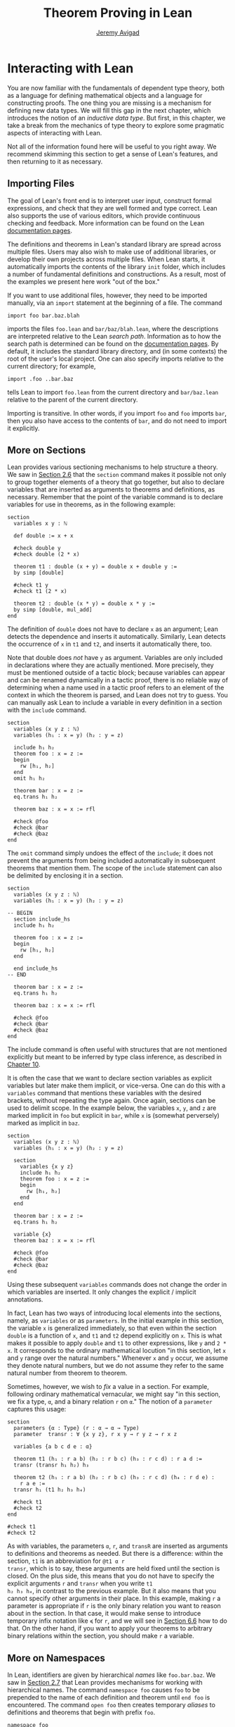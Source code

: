 #+Title: Theorem Proving in Lean
#+Author: [[http://www.andrew.cmu.edu/user/avigad][Jeremy Avigad]]

* Interacting with Lean
:PROPERTIES:
  :CUSTOM_ID: Interacting_with_Lean
:END:

You are now familiar with the fundamentals of dependent type theory,
both as a language for defining mathematical objects and a language
for constructing proofs. The one thing you are missing is a mechanism
for defining new data types. We will fill this gap in the next chapter,
which introduces the notion of an /inductive data type/. But first, in
this chapter, we take a break from the mechanics of type theory to
explore some pragmatic aspects of interacting with Lean.

Not all of the information found here will be useful to you right
away. We recommend skimming this section to get a sense of Lean's
features, and then returning to it as necessary.

** Importing Files
:PROPERTIES:
  :CUSTOM_ID: Importing_Files
:END:

The goal of Lean's front end is to interpret user input, construct
formal expressions, and check that they are well formed and type
correct. Lean also supports the use of various editors, which provide
continuous checking and feedback. More information can be found on the
Lean [[http://leanprover.github.io/documentation/][documentation pages]].

The definitions and theorems in Lean's standard library are spread
across multiple files. Users may also wish to make use of additional
libraries, or develop their own projects across multiple files. When
Lean starts, it automatically imports the contents of the library
=init= folder, which includes a number of fundamental definitions and
constructions. As a result, most of the examples we present here work
"out of the box."

If you want to use additional files, however, they need to be imported
manually, via an =import= statement at the beginning of a file. The
command
#+BEGIN_SRC lean_text
import foo bar.baz.blah
#+END_SRC
imports the files =foo.lean= and =bar/baz/blah.lean=, where the
descriptions are interpreted relative to the Lean /search
path/. Information as to how the search path is determined can be
found on the [[http://leanprover.github.io/documentation/][documentation pages]]. By default, it includes the standard
library directory, and (in some contexts) the root of the user's local
project. One can also specify imports relative to the current
directory; for example,
#+BEGIN_SRC lean_text
import .foo ..bar.baz
#+END_SRC
tells Lean to import =foo.lean= from the current directory and
=bar/baz.lean= relative to the parent of the current directory.

Importing is transitive. In other words, if you import =foo= and =foo=
imports =bar=, then you also have access to the contents of =bar=, and
do not need to import it explicitly.

** More on Sections
:PROPERTIES:
  :CUSTOM_ID: More_on_Sections
:END:

Lean provides various sectioning mechanisms to help structure a
theory. We saw in [[file:02_Dependent_Type_Theory.org::#Variables_and_Sections][Section 2.6]] that the =section= command makes it
possible not only to group together elements of a theory that go
together, but also to declare variables that are inserted as arguments
to theorems and definitions, as necessary. 
Remember that the point of the variable command is to declare
variables for use in theorems, as in the following example:
#+BEGIN_SRC lean
section
  variables x y : ℕ

  def double := x + x

  #check double y
  #check double (2 * x)

  theorem t1 : double (x + y) = double x + double y :=
  by simp [double]

  #check t1 y
  #check t1 (2 * x)

  theorem t2 : double (x * y) = double x * y := 
  by simp [double, mul_add]
end
#+END_SRC
The definition of =double= does not have to declare =x= as an
argument; Lean detects the dependence and inserts it
automatically. Similarly, Lean detects the occurrence of =x= in =t1=
and =t2=, and inserts it automatically there, too.  

Note that double does /not/ have =y= as argument. Variables are only
included in declarations where they are actually mentioned. More
precisely, they must be mentioned outside of a tactic block;
because variables can appear and can be renamed dynamically in a
tactic proof, there is no reliable way of determining when a name used
in a tactic proof refers to an element of the context in which the
theorem is parsed, and Lean does not try to guess. You can manually
ask Lean to include a variable in every definition in a section with
the =include= command.
#+BEGIN_SRC lean
section
  variables (x y z : ℕ)
  variables (h₁ : x = y) (h₂ : y = z)

  include h₁ h₂
  theorem foo : x = z :=
  begin
    rw [h₁, h₂]
  end
  omit h₁ h₂

  theorem bar : x = z :=
  eq.trans h₁ h₂

  theorem baz : x = x := rfl

  #check @foo
  #check @bar
  #check @baz
end
#+END_SRC
The =omit= command simply undoes the effect of the =include=; it does
not prevent the arguments from being included automatically in
subsequent theorems that mention them. The scope of the =include=
statement can also be delimited by enclosing it in a section.
#+BEGIN_SRC lean
section
  variables (x y z : ℕ)
  variables (h₁ : x = y) (h₂ : y = z)

-- BEGIN
  section include_hs
  include h₁ h₂

  theorem foo : x = z :=
  begin
    rw [h₁, h₂]
  end

  end include_hs
-- END

  theorem bar : x = z :=
  eq.trans h₁ h₂

  theorem baz : x = x := rfl

  #check @foo
  #check @bar
  #check @baz
end
#+END_SRC
The include command is often useful with structures that are not
mentioned explicitly but meant to be inferred by type class inference,
as described in [[file:10_Type_Classes.org][Chapter 10]].

# TODO: make sure this is discussed there.

It is often the case that we want to declare section variables as
explicit variables but later make them implicit, or vice-versa. One
can do this with a =variables= command that mentions these variables
with the desired brackets, without repeating the type again. Once
again, sections can be used to delimit scope. In the
example below, the variables =x=, =y=, and =z= are marked implicit in
=foo= but explicit in =bar=, while =x= is (somewhat perversely) marked
as implicit in =baz=.
#+BEGIN_SRC lean
section
  variables (x y z : ℕ)
  variables (h₁ : x = y) (h₂ : y = z)

  section
    variables {x y z}
    include h₁ h₂
    theorem foo : x = z :=
    begin
      rw [h₁, h₂]
    end
  end

  theorem bar : x = z :=
  eq.trans h₁ h₂

  variable {x}
  theorem baz : x = x := rfl

  #check @foo
  #check @bar
  #check @baz
end
#+END_SRC
Using these subsequent =variables= commands does not change the order
in which variables are inserted. It only changes the explicit /
implicit annotations.

In fact, Lean has two ways of introducing local elements into the
sections, namely, as =variables= or as =parameters=. In the initial
example in this section, the variable =x= is generalized immediately,
so that even within the section =double= is a function of =x=, and
=t1= and =t2= depend explicitly on =x=. This is what makes it possible
to apply =double= and =t1= to other expressions, like =y= and =2 *
x=. It corresponds to the ordinary mathematical locution "in this
section, let =x= and =y= range over the natural numbers." Whenever =x=
and =y= occur, we assume they denote natural numbers, but we do not
assume they refer to the same natural number from theorem to theorem.

Sometimes, however, we wish to /fix/ a value in a section. For
example, following ordinary mathematical vernacular, we might say "in
this section, we fix a type, =α=, and a binary relation =r= on =α=."
The notion of a =parameter= captures this usage:
#+BEGIN_SRC lean
section
  parameters {α : Type} (r : α → α → Type)
  parameter  transr : ∀ {x y z}, r x y → r y z → r x z

  variables {a b c d e : α}

  theorem t1 (h₁ : r a b) (h₂ : r b c) (h₃ : r c d) : r a d :=
  transr (transr h₁ h₂) h₃

  theorem t2 (h₁ : r a b) (h₂ : r b c) (h₃ : r c d) (h₄ : r d e) :
    r a e :=
  transr h₁ (t1 h₂ h₃ h₄)

  #check t1
  #check t2
end

#check t1
#check t2
#+END_SRC
As with variables, the parameters =α=, =r=, and =transR= are inserted
as arguments to definitions and theorems as needed. But there is a
difference: within the section, =t1= is an abbreviation for =@t1 α r
transr=, which is to say, these arguments are held fixed until the
section is closed. On the plus side, this means that you do not have
to specify the explicit arguments =r= and =transr= when you write =t1
h₂ h₃ h₄=, in contrast to the previous example. But it also means that
you cannot specify other arguments in their place. In this example,
making =r= a parameter is appropriate if =r= is the only binary
relation you want to reason about in the section. In that case, it
would make sense to introduce temporary infix notation like =≼= for
=r=, and we will see in [[#Notation][Section 6.6]] how to do that. On the other hand,
if you want to apply your theorems to arbitrary binary relations
within the section, you should make =r= a variable.

** More on Namespaces
:PROPERTIES:
  :CUSTOM_ID: More_on_Namespaces
:END:

In Lean, identifiers are given by hierarchical /names/ like
=foo.bar.baz=. We saw in [[file:02_Dependent_Type_Theory.org::#Namespaces][Section 2.7]] that Lean provides mechanisms for
working with hierarchical names. The command =namespace foo= causes
=foo= to be prepended to the name of each definition and theorem until
=end foo= is encountered. The command =open foo= then creates
temporary /aliases/ to definitions and theorems that begin with prefix
=foo=.
#+BEGIN_SRC lean
namespace foo
def bar : ℕ := 1
end foo

open foo

#check bar
#check foo.bar
#+END_SRC 
It is not important the the definition of =foo.bar= was the result of
a =namespace= command:
#+BEGIN_SRC lean
def foo.bar : ℕ := 1

open foo

#check bar
#check foo.bar
#+END_SRC

Although the names of theorems and definitions have to be unique, the
aliases that identify them do not. For example, the standard library
defines a theorem =add_sub_cancel=, which asserts =a + b - b = a= in
any additive group. The corresponding theorem on the natural numbers
is named =nat.add_sub_cancel=; it is not a special case of
=add_sub_cancel=, because the natural numbers do not form a
group. When we open the =nat= namespace, the expression
=add_sub_cancel= is overloaded, and can refer to either one. Lean
tries to use type information to disambiguate the meaning in context,
but you can always disambiguate by giving the full name. To that end,
the string =_root_= is an explicit description of the empty prefix.
#+BEGIN_SRC lean
#check add_sub_cancel
#check nat.add_sub_cancel
#check _root_.add_sub_cancel
#+END_SRC

We can prevent the shorter alias from being created by using the
=protected= keyword:
#+BEGIN_SRC lean
namespace foo
protected def bar : ℕ := 1
end foo

open foo

-- #check bar -- error
#check foo.bar
#+END_SRC
This is often used for names like =nat.rec_on= and =nat.induction_on=,
to prevent overloading of common names.

The =open= command admits variations. The command
#+BEGIN_SRC lean
open nat (succ add sub)
#+END_SRC
creates aliases for only the identifiers listed. The command
#+BEGIN_SRC lean
open nat (hiding succ add sub)
#+END_SRC
creates aliases for everything in the =nat= namespace /except/ the
identifiers lists. The command
#+BEGIN_SRC lean
open nat (renaming mul → times) (renaming add → plus) (hiding succ sub)
#+END_SRC
creates aliases for everything in the =nat= namespace except =succ=
and =sub=, renaming =nat.add= to =plus=, and renaming the protected
definition =nat.induction_on= to =induction_on=.

It is sometimes useful to =export= aliases from one namespace to
another, or to the top level. The command
#+BEGIN_SRC lean
export nat (succ add sub)
#+END_SRC
creates aliases for =succ=, =add=, and =sub= in the current namespace,
so that whenever the namespace is open, these aliases are
available. If this command is used outside a namespace, the aliases
are exported to the top level. The =export= command admits all the
variations described above.

# TODO(Jeremy): we cannot for example shorten the name induction_on
# without importing everything else in the namespace. Would an =alias=
# command be helpful?

** Attributes
:PROPERTIES:
  :CUSTOM_ID: Attributes
:END:

The main function of Lean is to translate user input to formal
expressions that are checked by the kernel for correctness and then
stored in the environment for later use. But some commands have other
effects on the environment, either assigning attributes to objects in
the environment, defining notation, or declaring instances of type
classes, as described in [[file:10_Type_Classes.org::#Type_Classes][Chapter 10]]. Most of these commands have global
effects, which is to say, that they remain in effect not only in the
current file, but also in any file that imports it. However, such
commands can often be prefixed with the =local= modifier, which
indicates that they only have effect until the current =section= or
=namespace= is closed, or until the end of the current file.

In the last Chapter, we saw that theorems can be annotated with the
=[simp]= attribute, which makes them available for use by the
simplifier. The following example defines divisibility on the natural
numbers, uses it to make the natural numbers an instance of a type for
which the divisibility notation =\|= is available (the =instance=
command will be explained in [[file:10_Type_Classes.org::#Type_Classes][Chapter 10]]), and assign the =[simp]=
attribute.
#+BEGIN_SRC lean
def nat.dvd (m n : ℕ) : Prop := ∃ k, n = m * k

instance : has_dvd nat := ⟨nat.dvd⟩

attribute [simp]
theorem nat.dvd_refl (n : ℕ) : n ∣ n :=
⟨1, by simp⟩

example : 5 ∣ 5 := by simp
#+END_SRC
Here the simplifier proves =5 ∣ 5= by rewriting it to =true=. Lean
allows the alternative annotation =@[simp]= before a theorem to assign
the attribute:
#+BEGIN_SRC lean
def nat.dvd (m n : ℕ) : Prop := ∃ k, n = m * k

instance : has_dvd nat := ⟨nat.dvd⟩

-- BEGIN
@[simp]
theorem nat.dvd_refl (n : ℕ) : n ∣ n :=
⟨1, by simp⟩
-- END
#+END_SRC
One can also assign the attribute any time after the definition takes
place:
#+BEGIN_SRC lean
def nat.dvd (m n : ℕ) : Prop := ∃ k, n = m * k

instance : has_dvd nat := ⟨nat.dvd⟩

-- BEGIN
theorem nat.dvd_refl (n : ℕ) : n ∣ n :=
⟨1, by simp⟩

attribute [simp] nat.dvd_refl
-- END
#+END_SRC
In all these cases, the attribute remains in effect in any file that
imports the one in which the declaration occurs. But adding the
=local= modifier restricts the scope:
#+BEGIN_SRC lean
def nat.dvd (m n : ℕ) : Prop := ∃ k, n = m * k

instance : has_dvd nat := ⟨nat.dvd⟩

-- BEGIN
section
local attribute [simp]
theorem nat.dvd_refl (n : ℕ) : n ∣ n :=
⟨1, by simp⟩

example : 5 ∣ 5 := by simp
end

-- error:
-- example : 5 ∣ 5 := by simp
-- END
#+END_SRC
In fact, the =instance= command works by automatically generating a
theorem name and assigning an =[instance]= attribute to it. The
declaration can also be made local:
#+BEGIN_SRC lean
def nat.dvd (m n : ℕ) : Prop := ∃ k, n = m * k

-- BEGIN
section
def has_dvd_nat : has_dvd nat := ⟨nat.dvd⟩

local attribute [instance] has_dvd_nat

local attribute [simp]
theorem nat.dvd_refl (n : ℕ) : n ∣ n :=
⟨1, by simp⟩

example : 5 ∣ 5 := by simp
end

-- error: 
-- #check 5 ∣ 5
-- END
#+END_SRC
For yet another example, the =reflexivity= tactic makes use of objects
in the environment that have been tagged with the =[refl]= attribute:
#+BEGIN_SRC lean
def nat.dvd (m n : ℕ) : Prop := ∃ k, n = m * k

instance has_dvd_nat : has_dvd nat := ⟨nat.dvd⟩

-- BEGIN
@[simp,refl]
theorem nat.dvd_refl (n : ℕ) : n ∣ n :=
⟨1, by simp⟩

example : 5 ∣ 5 :=
by reflexivity
-- END
#+END_SRC
The scope of the =[refl]= attribute can similarly be restricted using
the =local= modifier, as above.

In [[#Notation][Section 6.6]] below, we will discuss Lean's mechanisms for defining
notation, and see that they also support the =local=
modifier. Howeover, in [[#Setting_Options][Section 6.8]], we will discuss Lean's mechanisms
for setting options, which does /not/ follow this pattern: options can
/only/ be set locally, which is to say, their scope is always
restricted to the current section or current file.

** More on Implicit Arguments
:PROPERTIES:
  :CUSTOM_ID: More_on_Implicit_Arguments
:END:

In [[file:02_Dependent_Type_Theory.org::#Implicit_Arguments][Section 2.9]], we saw that if Lean displays the type of a term =t= as
=Π {x : α}, β x=, then the curly brackets indicate that =x= has been
marked as an /implicit argument/ to =t=. This means that whenever you
write =t=, a placeholder, or "hole," is inserted, so that =t= is
replaced by =@t _=. If you don't want that to happen, you have to
write =@t= instead.

Notice that implicit arugments are inserted eagerly. Suppose we define
a function =f (x : ℕ) {y : ℕ} (z : ℕ)= with the arguments shown. Then,
when we write the expression =f 7= without further arguments, it
parsed as =f 7 _=. Lean offers a weaker annotation, ={{y : ℕ}}=, which
specifies that a placeholder should only be added /before/ a
subsequent explicit argument. This annotation can also be written
using as =⦃y : ℕ⦄=, where the unicode brackets are entered as =\{{=
and =\}}=, respectively. With this annotation, the expression =f 7=
would be parsed as is, whereas =f 7 3= would be parsed as =f 7 _ 3=,
just as it would be with the strong annotation.

To illustrate the difference, consider the following example, which
shows that a reflexive euclidean relation is both symmetric and
transitive. 
#+BEGIN_SRC lean
namespace hide
-- BEGIN
variables {α : Type} (r : α → α → Prop)

definition reflexive  : Prop := ∀ (a : α), r a a
definition symmetric  : Prop := ∀ {a b : α}, r a b → r b a
definition transitive : Prop := ∀ {a b c : α}, r a b → r b c → r a c
definition euclidean  : Prop := ∀ {a b c : α}, r a b → r a c → r b c

variable {r}

theorem th1 (reflr : reflexive r) (euclr : euclidean r) : symmetric r :=
take a b : α, suppose r a b,
show r b a, from euclr this (reflr _)

theorem th2 (symmr : symmetric r) (euclr : euclidean r) : transitive r :=
take (a b c : α), assume (rab : r a b) (rbc : r b c),
euclr (symmr rab) rbc

-- ERROR:
/-
theorem th3 (reflr : reflexive r) (euclr : euclidean r) : transitive r :=
th2 (th1 reflr euclr) euclr
-/

theorem th3 (reflr : reflexive r) (euclr : euclidean r) : transitive r :=
@th2 _ _ (@th1 _ _ reflr @euclr) @euclr
-- END
end hide
#+END_SRC
The results are broken down into small steps: =th1= shows that a
relation that is reflexive and euclidean is symmetric, and =th2= shows
that a relation that is symmetric and euclidean is transitive. Then
=th3= combines the two results. But notice that we have to manually
disable the implicit arguments in =th1=, =th2=, and =euclr=, because
otherwise too many implicit arguments are inserted. The problem goes
away if we use weak implicit arguments:
#+BEGIN_SRC lean
namespace hide
-- BEGIN
variables {α : Type} (r : α → α → Prop)

definition reflexive  : Prop := ∀ (a : α), r a a
definition symmetric  : Prop := ∀ ⦃a b : α⦄, r a b → r b a
definition transitive : Prop := ∀ ⦃a b c : α⦄, r a b → r b c → r a c
definition euclidean  : Prop := ∀ ⦃a b c : α⦄, r a b → r a c → r b c

variable {r}

theorem th1 (reflr : reflexive r) (euclr : euclidean r) : symmetric r :=
take a b : α, suppose r a b,
show r b a, from euclr this (reflr _)

theorem th2 (symmr : symmetric r) (euclr : euclidean r) : transitive r :=
take (a b c : α), assume (rab : r a b) (rbc : r b c),
euclr (symmr rab) rbc

theorem th3 (reflr : reflexive r) (euclr : euclidean r) : transitive r :=
th2 (th1 reflr euclr) euclr
-- END
end hide
#+END_SRC

There is a third kind of implicit argument that is denoted with square
brackets, =[= and =]=. These are used for type classes, as explained
in [[file:#10_Type_Classes.org::Type_Classes][Chapter 10]].

** Notation
:PROPERTIES:
  :CUSTOM_ID: Notation
:END:

Lean's parser is an instance of a Pratt parser, a non-backtracking
parser that is fast and flexible. You can read about Pratt parsers in
a number of places online, such as here:
#+BEGIN_QUOTE
[[http://en.wikipedia.org/wiki/Pratt_parser]]
[[http://eli.thegreenplace.net/2010/01/02/top-down-operator-precedence-parsing]]
#+END_QUOTE
Identifiers can include any alphanumeric characters, including Greek
characters (other than Π , Σ , and λ , which, as we have seen, have a
special meaning in the dependent type theory). They can also include
subscripts, which can be entered by typing =\_= followed
by the desired subscripted character.

Lean's parser is extensible, which is to say, we can define
new notation.
#+BEGIN_SRC lean
notation `[` a `**` b `]` := a * b + 1

def mul_square (a b : ℕ) := a * a * b * b

infix `<*>`:50 := mul_square

#reduce [2 ** 3]
#reduce 2 <*> 3
#+END_SRC
In this example, the =notation= command defines a complex binary
notation for multiplying and adding one. The =infix= command declares
a new infix operator, with precedence 50, which associates to the
left. (More precisely, the token is given left-binding power 50.) The
command =infixr= defines notation which associates to the right,
instead.

If you declare these notations in a namespace, the notation is only
available when the namespace is open. You can declare temporary notation
using the keyword =local=, in which case the notation is available
in the current file, and moreover, within the scope of the current
=namespace= or =section=, if you are in one.
#+BEGIN_SRC lean
local notation `[` a `**` b `]` := a * b + 1
local infix `<*>`:50 := λ a b : ℕ, a * a * b * b
#+END_SRC

Lean's stanard library declares the left-binding powers of a number of
common symbols.
#+BEGIN_QUOTE
https://github.com/leanprover/lean/blob/master/library/init/core.lean
#+END_QUOTE
You are welcome to overload these symbols for your own use, but you
cannot change their binding power.

You can direct the pretty-printer to suppress notation
with the command =set_option pp.notation false=. You can also declare
notation to be used for input purposes only with the =[parsing_only]=
attribute:
#+BEGIN_SRC lean
notation [parsing_only] `[` a `**` b `]` := a * b + 1

variables a b : ℕ
#check [a ** b]
#+END_SRC
The output of the =#check= command displays the expression as =a * b +
1=. Lean also provides mechanisms for iterated notation, such as =[a,
b, c, d, e]= to denote a list with the indicated elements. See the
discussion of =list= in the next chapter for an example.

# TODO(Jeremy): need more information about defining notation
# with binders and iteration.

The possibility of declaring parameters in a section also makes it
possible to define local notation that depends on those
parameters. In the example below, as long as the parameter =m= is
fixed, we can write =a ≡ b= for equivalence modulo =m=. As soon as the
section is closed, however, the dependence on =m= becomes explicit,
and the notation =a ≡ b= is no longer valid.
#+BEGIN_SRC lean
namespace int

def dvd (m n : ℤ) : Prop := ∃ k, n = m * k
instance : has_dvd int := ⟨int.dvd⟩

@[simp]
theorem dvd_zero (n : ℤ) : n ∣ 0 :=
⟨0, by simp⟩

theorem dvd_intro {m n : ℤ} (k : ℤ) (h : n = m * k) : m ∣ n :=
⟨k, h⟩

end int

open int

-- BEGIN
section mod_m
  parameter (m : ℤ)
  variables (a b c : ℤ)

  definition mod_equiv := (m ∣ b - a)

  local infix ≡ := mod_equiv

  theorem mod_refl : a ≡ a :=
  show m ∣ a - a, by simp

  theorem mod_symm (h : a ≡ b) : b ≡ a :=
  by cases h with c hc; apply dvd_intro (-c); simp [eq.symm hc]

  theorem mod_trans (h₁ : a ≡ b) (h₂ : b ≡ c) : a ≡ c :=
  begin
    cases h₁ with d hd, cases h₂ with e he, apply dvd_intro (d + e),
    simp [mul_add, eq.symm hd, eq.symm he]
  end
end mod_m

#check (mod_refl : ∀ (m a : ℤ), mod_equiv m a a)

#check (mod_symm : ∀ (m a b : ℤ), mod_equiv m a b → mod_equiv m b a)

#check (mod_trans : ∀ (m a b c : ℤ), 
                    mod_equiv m a b → mod_equiv m b c → mod_equiv m a c)
-- END
#+END_SRC

** Coercions
:PROPERTIES:
  :CUSTOM_ID: Coercions
:END:

In Lean, the type of natural numbers, =nat=, is different from the
type of integers, =int=. But there is a function =int.of_nat= that
embeds the natural numbers in the integers, meaning that we can view
any natural numbers as an integer, when needed. Lean has mechanisms to
detect and insert /coercions/ of this sort.
#+BEGIN_SRC lean
variables m n : ℕ
variables i j : ℤ

#check i + m      -- i + ↑m : ℤ
#check i + m + j  -- i + ↑m + j : ℤ
#check i + m + n  -- i + ↑m + ↑n : ℤ
#+END_SRC
Notice that the output of the =#check= command shows that a coercion
has been inserted by printing an arrow. The latter is notation for
the function =coe=; you can type the unicode arrow with =\u= or use
the =coe= instead. In fact, when the order of arguments is different,
you have to insert the coercion manually, because Lean does not
recognize the need for a coercion until it has already parsed the
earlier arguments.
#+BEGIN_SRC lean
variables m n : ℕ
variables i j : ℤ

-- BEGIN
#check ↑m + i        -- ↑m + i : ℤ
#check ↑(m + n) + i  -- ↑(m + n) + i : ℤ
#check ↑m + ↑n + i   -- ↑m + ↑n + i : ℤ
-- END
#+END_SRC

In fact, Lean allows various kinds of coercions using type classes;
for details, see [[file:10_Type_Classes.org::#Coercions_using_Type_Classes][Section 10.6]].

** Displaying Information
:PROPERTIES:
  :CUSTOM_ID: Displaying_Information
:END:

There are a number of ways in which you can query Lean for information
about its current state and the objects and theorems that are
available in the current context. You have already seen two of the
most common ones, =#check= and =#reduce=. Remember that =#check= is often
used in conjunction with the =@= operator, which makes all of the
arguments to a theorem or definition explicit. In addition, you can
use the =#print= command to get information about any identifier. If
the identifier denotes a definition or theorem, Lean prints the type
of the symbol, and its definition. If it is a constant or an axiom,
Lean indicates that fact, and shows the type.
#+BEGIN_SRC lean
-- examples with equality
#check eq
#check @eq
#check eq.symm
#check @eq.symm

#print eq.symm

-- examples with and
#check and
#check and.intro
#check @and.intro

-- a user-defined function
def foo {α : Type} (x : α) : α := x

#check foo
#check @foo
#reduce foo
#reduce (foo @nat.zero)
#print foo
#+END_SRC

There are other useful =#print= commands:
#+BEGIN_SRC text
#print definition             : display definition
#print inductive              : display an inductive type and its constructors
#print notation               : display all notation
#print notation <tokens>      : display notation using any of the tokens
#print axioms                 : display assumed axioms
#print options                : display options set by user
#print prefix <namespace>     : display all declarations in the namespace
#print classes                : display all classes
#print instances <class name> : display all instances of the given class
#print fields <structure>     : display all "fields" of a structure
#+END_SRC
We will discuss inductive types, structures, classes, instances in the
next four chapters. Here are examples of how these commands are used:
#+BEGIN_SRC lean
#print notation
#print notation + * -
#print axioms
#print options
#print prefix nat
#print prefix nat.le
#print classes
#print instances ring
#print fields ring
#+END_SRC

The behavior of the generic print command is determined by its
argument, so that the following pairs of commands all do the same
thing.
#+BEGIN_SRC lean
#print list.append
#print definition list.append

#print +
#print notation +

#print nat
#print inductive nat

#print group
#print inductive group
#+END_SRC
Moreover, both =#print group= and =#print inductive group= recognize
that a group is a structure (see [[file:09_Structures_and_Records.org::#Structures_and_Records][Chapter 9]]), and so print the fields as
well.

** Setting Options
:PROPERTIES:
  :CUSTOM_ID: Setting_Options
:END:

Lean maintains a number of internal variables that can be set by users
to control its behavior. The syntax for doing so is as follows:
#+BEGIN_SRC text
set_option <name> <value>
#+END_SRC

One very useful family of options controls the way Lean's /pretty-
printer/ displays terms. The following options take an input of true
or false:
#+BEGIN_SRC text
pp.implicit  : display implicit arguments
pp.universes : display hidden universe parameters
pp.coercions : show coercions
pp.notation  : display output using defined notations
pp.beta      : beta reduce terms before displaying them
#+END_SRC

As an example, the following settings yield much longer output:
#+BEGIN_SRC lean
set_option pp.implicit true
set_option pp.universes true
set_option pp.notation false
set_option pp.numerals false

#check 2 + 2 = 4
#reduce (λ x, x + 2) = (λ x, x + 3)
#check (λ x, x + 1) 1
#+END_SRC
The command =set_option pp.all true= carries out these settings all at
once, whereas =set_option pp.all false= reverts to the previous
values. Pretty printing additional information is often very useful
when you are debugging a proof, or trying to understand a cryptic
error message. Too much information can be overwhelming, though, and
Lean's defaults are generally sufficient for ordinary interactions.

By default, the pretty-printer does not reduce applied
lambda-expressions, but this is sometimes useful. The =pp.beta= option
controls this feature.
#+BEGIN_SRC lean
set_option pp.beta true
#check (λ x, x + 1) 1
#+END_SRC

** Elaboration Hints
:PROPERTIES:
  :CUSTOM_ID: Elaboration_Hints
:END:

When you ask Lean to process an expression like =λ x y z, f (x + y)
z=, you are leaving information implicit. For example, the types of
=x=, =y=, and =z= have to be inferred from the context, the notation
=+= may be overloaded, and there may be implicit arguments to =f= that
need to be filled in as well. Moreover, we will see in [[file:10_Type_Classes.org::#Type_Classes][Chapter 10]] that
some implicit arguments are synthesized by a process known as /type
class resolution/. And we have also already seen in the last chapter
that some parts of an expression can be constructed by the tactic
framework.

Inferring some implicit arguments is straightforward. For example,
suppose a function =f= has type =Π {α : Type}, α → α → α= and Lean is
trying to parse the expression =f n=, where =n= can be inferred to
have type =nat=. Then it is clear that the implicit argument =α= has
to be =nat=. However, some inference problems are /higher order/. For
example, the substitution operation for equality, =eq.subst=, has the
following type:
#+BEGIN_SRC lean_text
eq.subst : ∀ {α : Sort u} {P : α → Prop} {a b : α}, a = b → P a → P b
#+END_SRC
Now suppose we are given =a b : ℕ= and =h₁ : a = b= and =h₂ : a * b >
a=. Then, in the expression =eq.subst h₁ h₂=, =P= could be any of the
following:
- =λ x, x * b > x=
- =λ x, x * b > a=
- =λ x, a * b > x=
- =λ x, a * b > a=
In other words, our intent may be to replace either the first or
second =a= in =h₂=, or both, or neither. Similar ambiguities arise in
inferring induction predicates, or inferring function arguments. Even
second-order unification is known to be undecidable. Lean therefore
relies on heuristics to fill in such arguments, and when it fails to
guess the right ones, they need to be provided explicity.

To make matters worse, sometimes definitions need to be unfolded, and
sometimes expressions need to be reduced according to the
computational rules of the underlying logical framework. Once again,
Lean has to rely on heuristics to determine what to unfold or reduce,
and when.

There are attributes, however, that can be used to provide hints to
the elaborator. One class of attributes determines how eagerly
definitions are unfolded: constants can be marked with the attribute
=[reducible]=, =[semireducible]=, or =[irreducible]=. Definitions are
marked =[semireducible]= by default. A definition with the
=[reducible]= attribute is unfolded eagerly; if you think of a
definition are serving as an abbreviation, this attribute would be
appropriate. The elaborator avoids unfolding definitions with the
=[irreducible]= attribute. Theorems are marked =[irreducible]= by
default, because typically proofs are not relevant to the elaboration
process.

It is worth emphasizing that these attributes are only hints to the
elaborator. When checking an elaborated term for correctness, Lean's
kernel will unfold whatever definitions it needs to unfold. As with
other attributes, the ones above can be assigned with the =local=
modifier, so that they are in effect only in the current section or
file.

Lean also has a family of attributes that control the elaboration
strategy. A definition or theorem can be marked
=[elab_with_expected_type]=, =[elab_simple]=. or
=[elab_as_eliminator]=. When applied to a definition =f=, these
bear on elaboration of an expression =f a b c ...= in which =f= is
applied to arguments. With the default attribute,
=[elab_with_expected_type]=, the arguments =a=, =b=, =c=, ... are
elaborating using information about their expected type, inferred from
=f= and the previous arguments. In contrast, with =[elab_simple]=, the
arguments are elaborated from left to right without propagating
information about their types. The last attribute,
=[elab_as_eliminator]=, is commonly used for eliminators like
recursors, induction principles, and =eq.subst=. It uses a separate
heuristic to infer higher-order parameters. We will consider such
operations in more detail in the next chapter.

Once again, these attributes can assigned and reassigned after an
object is defined, and you can use the =local= modifier to limit their
scope. Moreover, using the =@= simple in front of an identifier in an
expression instructs the elaborator to use the =[elab_simple]=
strategy; the idea is that, when you provide the tricky parameters
explicitly, you want the elaborator to weigh that information
heavily. In fact, Lean offers an alterantive annotation, =@@=, which
leaves parameters before the first higher-order parameter
explicit. For example, =@@eq.subst= leaves the type of the
equation implicit, but makes the context of the substitution explicit.

** Using the Library
:PROPERTIES:
  :CUSTOM_ID: Using_the_Library
:END:

To use Lean effectively you will inevitably need to make use of
definitions and theorems in the library. Recall that the =import=
command at the beginning of a file imports previously compiled results
from other files, and that importing is transitive; if you import
=foo= and =foo= imports =bar=, then the definitions and theorems from
=bar= are available to you as well. But the act of opening a namespace,
which provides shorter names,
does not carry over. In each file, you need to open the namespaces
you wish to use.

# TODO: what to say here? Will we keep "standard"? So far, we have
# probably only opened nat, and almost all the notation is defined at
# the top level.

# The command =import standard= imports the essential parts of the
# standard library, and by now you have seen many of the namespaces you
# will need. For example, you should =open nat= for notation when you
# are working with the natural numbers, and =open int= when you are
# working with the integers.

In general, it is important for you to be familiar with the library
and its contents, so you know what theorems, definitions, notations,
and resources are available to you. Below we will see that Lean's
editor modes can also help you find things you need, but studying the
contents of the library directly is often unavoidable. Lean's standard
library can be found online, on github:
#+BEGIN_QUOTE
[[https://github.com/leanprover/lean/tree/master/library]]
#+END_QUOTE
You can see the contents of the directories and files using github's
browser interface. If you have installed Lean on your own computer,
you can find the library in the =lean= folder, and explore it
with your file manager. Comment headers at the top of each file
provide additional information.

Lean's library developers follow general naming guidelines to make it
easier to guess the name of a theorem you need, or to find it using
tab completion in editors with a Lean mode that supports this, which
is discussed in the next section. Identifiers are generally
=snake_case=, which is to say, they are composed of words written in
lower case separated by underscores. For the most part, we rely on
descriptive names. Often the name of theorem simply describes the
conclusion:
#+BEGIN_SRC lean
open nat

#check succ_ne_zero
#check @mul_zero
#check @mul_one
#check @sub_add_eq_add_sub
#check @le_iff_lt_or_eq
#+END_SRC
If only a prefix of the description is enough to convey the meaning,
the name may be made even shorter:
#+BEGIN_SRC lean
open nat

-- BEGIN
#check @neg_neg
#check pred_succ
-- END
#+END_SRC
Sometimes, to disambiguate the name of theorem or better convey the
intended reference, it is necessary to describe some of the
hypotheses. The word "of" is used to separate these hypotheses:
#+BEGIN_SRC lean
#check @nat.lt_of_succ_le
#check @lt_of_not_ge
#check @lt_of_le_of_ne
#check @add_lt_add_of_lt_of_le
#+END_SRC

# TODO: add this when we have these names
#
# Sometimes abbreviations or alternative descriptions are easier to work
# with. For example, we use `pos`, `neg`, `nonpos`, `nonneg` rather than
# `zero_lt`, `lt_zero`, `le_zero`, and `zero_le`.
# #+BEGIN_SRC lean
# check mul_pos
# check mul_nonpos_of_nonneg_of_nonpos
# check add_lt_of_lt_of_nonpos
# check add_lt_of_nonpos_of_lt
# #+END_SRC

Sometimes the word "left" or "right" is helpful to describe variants
of a theorem.
#+BEGIN_SRC lean
#check @add_le_add_left
#check @add_le_add_right
#+END_SRC

# TODO: add these
# #check le_of_mul_le_mul_left
# #check le_of_mul_le_mul_right

We can also use the word "self" to indicate a repeated argument:
#+BEGIN_SRC lean
#check mul_inv_self
#check neg_add_self
#+END_SRC

Remember that identifiers in Lean can be organized into hierarchical
namespaces. For example, the theorem named =lt_of_succ_le= in the
namespace =nat= has full name =nat.lt_of_succ_le=, but the shorter
name is made available by the command =open nat=. We will see in
[[file:07_Inductive_Types.org::#Inductive_Types][Chapter 7]] and [[file:09_Structures_and_Records.org::#Structures_and_Records][Chapter 9]] that defining structures and inductive data
types in Lean generates associated operations, and these are stored in
a namespace with the same name as the type under definition. For
example, the product type comes with the following opens:
#+BEGIN_SRC lean
#check @prod.mk
#check @prod.fst
#check @prod.snd
#check @prod.rec
#+END_SRC
The first is used to construct a pair, whereas the next two,
=prod.fst= and =prod.snd=, project the two elements. The last,
=prod.rec=, provides another mechanism for defining functions on a
product in terms of a function on the two components. Names like
=prod.rec= are /protected/, which means that one has to use the full
name even when the =prod= namespace is open.

With the propositions as types correspondence, logical connectives are
also instances of inductive types, and so we tend to use dot notation for them as well:
#+BEGIN_SRC lean
#check @and.intro
#check @and.elim
#check @and.left
#check @and.right
#check @or.inl
#check @or.inr
#check @or.elim
#check @exists.intro
#check @exists.elim
#check @eq.refl
#check @eq.subst
#+END_SRC

# TODO(Jeremy): if later we want to give examples of how to define
# coercions, the following text from the old TPL may be helpful.

# ** Coercions
# :PROPERTIES:
#   :CUSTOM_ID: Coercions
# :END:

# Lean also provides mechanisms to automatically insert /coercions/
# between types. These are user-defined functions between datatypes that
# make it possible to "view" one datatype as another. For example, any
# natural number can be coerced to an integer.
# #+BEGIN_SRC lean
# import data.nat data.int
# open nat int

# variables a b : int
# variables m n : nat

# -- BEGIN
# #check m + n          -- m + n : ℕ
# #check a + n          -- a + n : ℤ
# #check n + a          -- n + a : ℤ
# #check (m + n : ℤ)    -- m + n : ℤ

# set_option pp.coercions true

# #check m + n          -- m + n : ℕ
# #check a + n          -- a + of_nat n : ℤ
# #check n + a          -- of_nat n + a : ℤ
# #check (m + n : ℤ)    -- of_nat (m + n) : ℤ
# -- END
# #+END_SRC
# Setting the option =pp.coercions= to =true= makes the coercions
# explicit. Coercions that are declared in a namespace are only
# available to the system when the namespace is opened. The notation
# =(t : T)= constrains Lean to find an interpertation of =t= which gives
# it a type that is definitionally equal to =T=, thereby allowing you to
# specify the interpretation of =t= you have in mind. Thus checking
# =(m + n : ℤ)= forces the insertion of a coercion.

# Here is an example of how we can define a coercion from the booleans
# to the natural numbers.
# #+BEGIN_SRC lean
# import data.bool data.nat
# open bool nat

# definition bool.to_nat [coercion] (b : bool) : nat :=
# bool.cond b 1 0

# #reduce 2 + ff
# #reduce 2 + tt
# #reduce tt + tt + tt + ff

# #print coercions        -- show all coercions
# #print coercions bool   -- show all coercions from bool
# #+END_SRC
# The tag "coercion" is an /attribute/ that is associated with the
# symbol =bool.to_nat=. It does not change the meaning of
# =bool.to_nat=. Rather, it associates additional information to the
# symbol that informs Lean's elaboration algorithm, as discussed in
# Section [[file:08_Building_Theories_and_Proofs.org::#Elaboration_and_Unification][Elaboration and Unification]]. We could also declare
# =bool.to_nat= to be a coercion after the fact as follows:
# #+BEGIN_SRC lean
# import data.bool data.nat
# open bool nat

# -- BEGIN
# definition bool.to_nat (b : bool) : nat :=
# bool.cond b 1 0

# attribute bool.to_nat [coercion]
# -- END
# #reduce 2 + ff
# #reduce 2 + tt
# #reduce tt + tt + tt + ff
# #+END_SRC
# In both cases, the scope of the coercion is the current namespace, so
# the coercion will be in place whenever the module is imported and the
# namespace is open. Sometimes it is useful to assign an attribute only
# temporarily. The =local= modifier ensures that the declaration is only
# in effect in the current file, and within the current namespace or
# section:
# #+BEGIN_SRC lean
# import data.bool data.nat
# open bool nat

# -- BEGIN
# definition bool.to_nat (b : bool) : nat :=
# bool.cond b 1 0

# local attribute bool.to_nat [coercion]
# -- END
# #+END_SRC

